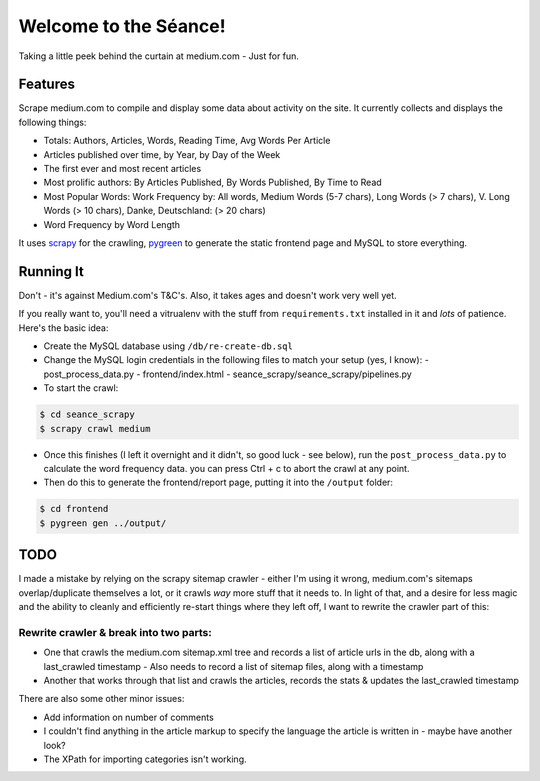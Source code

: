 Welcome to the Séance!
=========================

Taking a little peek behind the curtain at medium.com - Just for fun.

Features
----------

Scrape medium.com to compile and display some data about activity on the site. It currently collects and displays the following things:

- Totals: Authors, Articles, Words, Reading Time, Avg Words Per Article
- Articles published over time, by Year, by Day of the Week
- The first ever and most recent articles
- Most prolific authors: By Articles Published, By Words Published, By Time to Read
- Most Popular Words: Work Frequency by: All words, Medium Words (5-7 chars), Long Words (> 7 chars), V. Long Words (> 10 chars), Danke, Deutschland: (> 20 chars)
- Word Frequency by Word Length

It uses `scrapy <http://scrapy.org/>`_ for the crawling, `pygreen <http://pygreen.neoname.eu/>`_ to generate the static frontend page and MySQL to store everything.

Running It
-----------

Don't - it's against Medium.com's T&C's. Also, it takes ages and doesn't work very well yet.

If you really want to, you'll need a vitrualenv with the stuff from ``requirements.txt`` installed in it and *lots* of patience. Here's the basic idea:

- Create the MySQL database using ``/db/re-create-db.sql``
- Change the MySQL login credentials in the following files to match your setup (yes, I know):
  - post_process_data.py
  - frontend/index.html
  - seance_scrapy/seance_scrapy/pipelines.py

- To start the crawl:

.. code-block:: console

    $ cd seance_scrapy
    $ scrapy crawl medium

- Once this finishes (I left it overnight and it didn't, so good luck - see below), run the ``post_process_data.py`` to calculate the word frequency data. you can press Ctrl + c to abort the crawl at any point.
- Then do this to generate the frontend/report page, putting it into the ``/output`` folder:

.. code-block:: console

    $ cd frontend
    $ pygreen gen ../output/


TODO
--------

I made a mistake by relying on the scrapy sitemap crawler - either I'm using it wrong, medium.com's sitemaps overlap/duplicate themselves a lot, or it crawls *way* more stuff that it needs to. In light of that, and a desire for less magic and the ability to cleanly and efficiently re-start things where they left off, I want to rewrite the crawler part of this:

Rewrite crawler & break into two parts:
^^^^^^^^^^^^^^^^^^^^^^^^^^^^^^^^^^^^^^^^

- One that crawls the medium.com sitemap.xml tree and records a list of article urls in the db, along with a last_crawled timestamp
  - Also needs to record a list of sitemap files, along with a timestamp
- Another that works through that list and crawls the articles, records the stats & updates the last_crawled timestamp

There are also some other minor issues:

- Add information on number of comments
- I couldn't find anything in the article markup to specify the language the article is written in - maybe have another look?
- The XPath for importing categories isn't working.